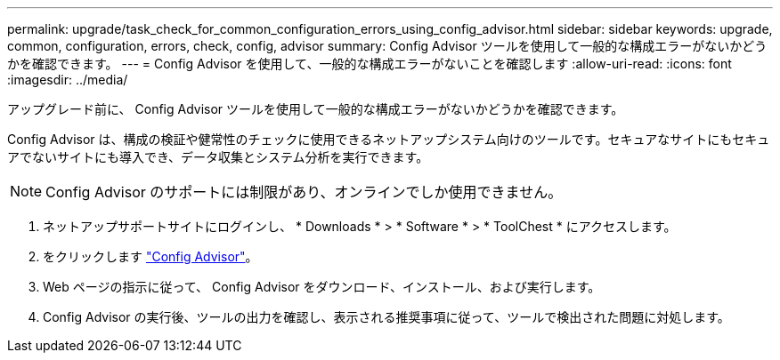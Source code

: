 ---
permalink: upgrade/task_check_for_common_configuration_errors_using_config_advisor.html 
sidebar: sidebar 
keywords: upgrade, common, configuration, errors, check, config, advisor 
summary: Config Advisor ツールを使用して一般的な構成エラーがないかどうかを確認できます。 
---
= Config Advisor を使用して、一般的な構成エラーがないことを確認します
:allow-uri-read: 
:icons: font
:imagesdir: ../media/


[role="lead"]
アップグレード前に、 Config Advisor ツールを使用して一般的な構成エラーがないかどうかを確認できます。

Config Advisor は、構成の検証や健常性のチェックに使用できるネットアップシステム向けのツールです。セキュアなサイトにもセキュアでないサイトにも導入でき、データ収集とシステム分析を実行できます。


NOTE: Config Advisor のサポートには制限があり、オンラインでしか使用できません。

. ネットアップサポートサイトにログインし、 * Downloads * > * Software * > * ToolChest * にアクセスします。
. をクリックします https://mysupport.netapp.com/site/tools/tool-eula/activeiq-configadvisor["Config Advisor"]。
. Web ページの指示に従って、 Config Advisor をダウンロード、インストール、および実行します。
. Config Advisor の実行後、ツールの出力を確認し、表示される推奨事項に従って、ツールで検出された問題に対処します。

